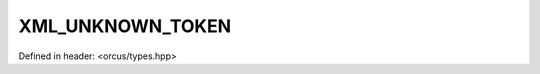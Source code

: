 XML_UNKNOWN_TOKEN
=================

Defined in header: <orcus/types.hpp>

.. doxygenvariable:: orcus::XML_UNKNOWN_TOKEN